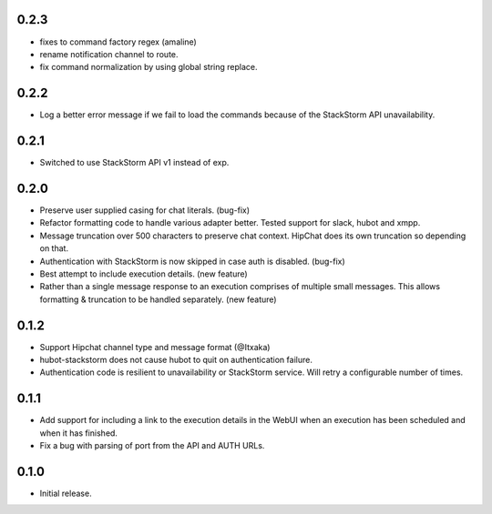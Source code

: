 0.2.3
-----

* fixes to command factory regex (amaline)
* rename notification channel to route.
* fix command normalization by using global string replace.

0.2.2
-----

* Log a better error message if we fail to load the commands because of the StackStorm API unavailability.

0.2.1
-----

* Switched to use StackStorm API v1 instead of exp.

0.2.0
-----

* Preserve user supplied casing for chat literals. (bug-fix)
* Refactor formatting code to handle various adapter better. Tested support for
  slack, hubot and xmpp.
* Message truncation over 500 characters to preserve chat context. HipChat does its
  own truncation so depending on that.
* Authentication with StackStorm is now skipped in case auth is disabled. (bug-fix)
* Best attempt to include execution details. (new feature)
* Rather than a single message response to an execution comprises of multiple small
  messages. This allows formatting & truncation to be handled separately. (new feature)

0.1.2
-----
* Support Hipchat channel type and message format (@Itxaka)
* hubot-stackstorm does not cause hubot to quit on authentication failure.
* Authentication code is resilient to unavailability or StackStorm service. Will retry a
  configurable number of times.

0.1.1
-----

* Add support for including a link to the execution details in the WebUI when an execution has
  been scheduled and when it has finished.
* Fix a bug with parsing of port from the API and AUTH URLs.

0.1.0
-----

* Initial release.
